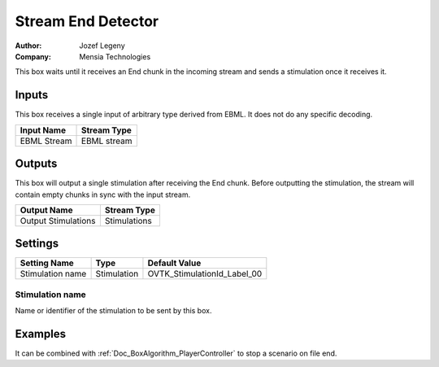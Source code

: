 .. _Doc_BoxAlgorithm_StreamEndDetector:

Stream End Detector
===================

.. container:: attribution

   :Author:
      Jozef Legeny
   :Company:
      Mensia Technologies


This box waits until it receives an End chunk in the incoming stream and sends
a stimulation once it receives it.


.. _Doc_BoxAlgorithm_StreamEndDetector_Inputs:

Inputs
------

This box receives a single input of arbitrary type derived from EBML. It does
not do any specific decoding.

.. csv-table::
   :header: "Input Name", "Stream Type"

   "EBML Stream", "EBML stream"


.. _Doc_BoxAlgorithm_StreamEndDetector_Outputs:

Outputs
-------

This box will output a single stimulation after receiving the End chunk. Before
outputting the stimulation, the stream will contain empty chunks in sync with
the input stream.

.. csv-table::
   :header: "Output Name", "Stream Type"

   "Output Stimulations", "Stimulations"


.. _Doc_BoxAlgorithm_StreamEndDetector_Settings:

Settings
--------

.. csv-table::
   :header: "Setting Name", "Type", "Default Value"

   "Stimulation name", "Stimulation", "OVTK_StimulationId_Label_00"

.. _Doc_BoxAlgorithm_StreamEndDetector_Setting_1:

Stimulation name
~~~~~~~~~~~~~~~~

Name or identifier of the stimulation to be sent by this box.

.. _Doc_BoxAlgorithm_StreamEndDetector_Examples:

Examples
--------

It can be combined with :ref:`Doc_BoxAlgorithm_PlayerController` to stop a
scenario on file end.


